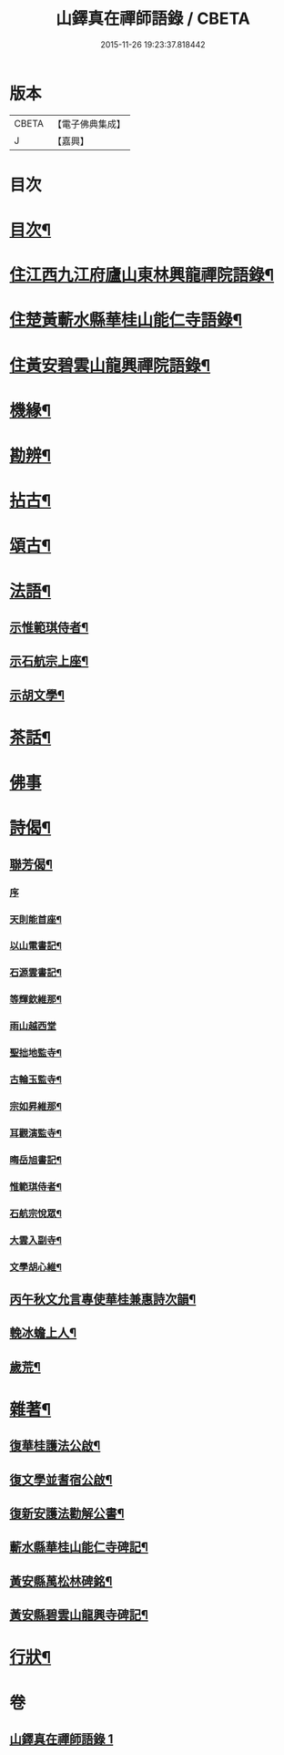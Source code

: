#+TITLE: 山鐸真在禪師語錄 / CBETA
#+DATE: 2015-11-26 19:23:37.818442
* 版本
 |     CBETA|【電子佛典集成】|
 |         J|【嘉興】    |

* 目次
* [[file:KR6q0534_001.txt::001-0419a2][目次¶]]
* [[file:KR6q0534_001.txt::0419b4][住江西九江府廬山東林興龍禪院語錄¶]]
* [[file:KR6q0534_001.txt::0420b14][住楚黃蘄水縣華桂山能仁寺語錄¶]]
* [[file:KR6q0534_001.txt::0423c20][住黃安碧雲山龍興禪院語錄¶]]
* [[file:KR6q0534_001.txt::0426c14][機緣¶]]
* [[file:KR6q0534_001.txt::0429a20][勘辨¶]]
* [[file:KR6q0534_001.txt::0429c9][拈古¶]]
* [[file:KR6q0534_001.txt::0432a4][頌古¶]]
* [[file:KR6q0534_001.txt::0433a20][法語¶]]
** [[file:KR6q0534_001.txt::0433a21][示惟範琪侍者¶]]
** [[file:KR6q0534_001.txt::0433b4][示石航宗上座¶]]
** [[file:KR6q0534_001.txt::0433b18][示胡文學¶]]
* [[file:KR6q0534_001.txt::0433c11][茶話¶]]
* [[file:KR6q0534_001.txt::0433c30][佛事]]
* [[file:KR6q0534_001.txt::0434b7][詩偈¶]]
** [[file:KR6q0534_001.txt::0434b8][聯芳偈¶]]
*** [[file:KR6q0534_001.txt::0434b8][序]]
*** [[file:KR6q0534_001.txt::0434b20][天則能首座¶]]
*** [[file:KR6q0534_001.txt::0434b22][以山電書記¶]]
*** [[file:KR6q0534_001.txt::0434b25][石源雲書記¶]]
*** [[file:KR6q0534_001.txt::0434b28][等輝欽維那¶]]
*** [[file:KR6q0534_001.txt::0434b30][雨山越西堂]]
*** [[file:KR6q0534_001.txt::0434c3][聖拙地監寺¶]]
*** [[file:KR6q0534_001.txt::0434c5][古輪玉監寺¶]]
*** [[file:KR6q0534_001.txt::0434c7][宗如昇維那¶]]
*** [[file:KR6q0534_001.txt::0434c9][耳觀演監寺¶]]
*** [[file:KR6q0534_001.txt::0434c12][晦岳旭書記¶]]
*** [[file:KR6q0534_001.txt::0434c14][惟範琪侍者¶]]
*** [[file:KR6q0534_001.txt::0434c16][石航宗悅眾¶]]
*** [[file:KR6q0534_001.txt::0434c18][大雲入副寺¶]]
*** [[file:KR6q0534_001.txt::0434c20][文學胡心維¶]]
** [[file:KR6q0534_001.txt::0435a2][丙午秋文允言專使華桂兼惠詩次韻¶]]
** [[file:KR6q0534_001.txt::0435a6][輓冰蟾上人¶]]
** [[file:KR6q0534_001.txt::0435a10][歲荒¶]]
* [[file:KR6q0534_001.txt::0435a14][雜著¶]]
** [[file:KR6q0534_001.txt::0435a15][復華桂護法公啟¶]]
** [[file:KR6q0534_001.txt::0435a27][復文學並耆宿公啟¶]]
** [[file:KR6q0534_001.txt::0435b10][復新安護法勸解公書¶]]
** [[file:KR6q0534_001.txt::0435b16][蘄水縣華桂山能仁寺碑記¶]]
** [[file:KR6q0534_001.txt::0436a2][黃安縣萬松林碑銘¶]]
** [[file:KR6q0534_001.txt::0436a18][黃安縣碧雲山龍興寺碑記¶]]
* [[file:KR6q0534_001.txt::0436b22][行狀¶]]
* 卷
** [[file:KR6q0534_001.txt][山鐸真在禪師語錄 1]]

